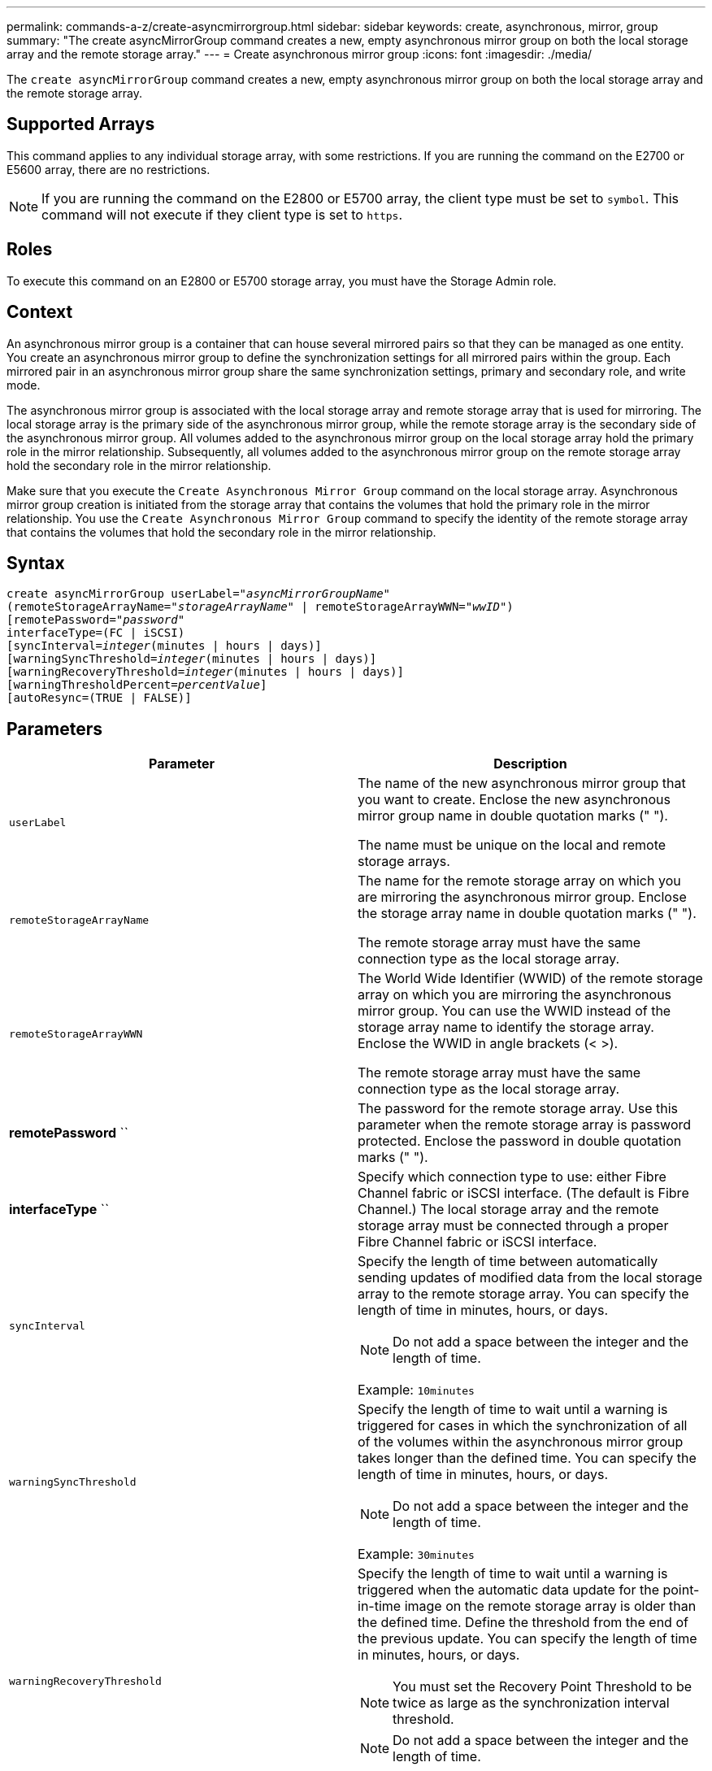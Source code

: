 ---
permalink: commands-a-z/create-asyncmirrorgroup.html
sidebar: sidebar
keywords: create, asynchronous, mirror, group
summary: "The create asyncMirrorGroup command creates a new, empty asynchronous mirror group on both the local storage array and the remote storage array."
---
= Create asynchronous mirror group
:icons: font
:imagesdir: ./media/

[.lead]
The `create asyncMirrorGroup` command creates a new, empty asynchronous mirror group on both the local storage array and the remote storage array.

== Supported Arrays

This command applies to any individual storage array, with some restrictions. If you are running the command on the E2700 or E5600 array, there are no restrictions.

[NOTE]
====
If you are running the command on the E2800 or E5700 array, the client type must be set to `symbol`. This command will not execute if they client type is set to `https`.
====

== Roles

To execute this command on an E2800 or E5700 storage array, you must have the Storage Admin role.

== Context

An asynchronous mirror group is a container that can house several mirrored pairs so that they can be managed as one entity. You create an asynchronous mirror group to define the synchronization settings for all mirrored pairs within the group. Each mirrored pair in an asynchronous mirror group share the same synchronization settings, primary and secondary role, and write mode.

The asynchronous mirror group is associated with the local storage array and remote storage array that is used for mirroring. The local storage array is the primary side of the asynchronous mirror group, while the remote storage array is the secondary side of the asynchronous mirror group. All volumes added to the asynchronous mirror group on the local storage array hold the primary role in the mirror relationship. Subsequently, all volumes added to the asynchronous mirror group on the remote storage array hold the secondary role in the mirror relationship.

Make sure that you execute the `Create Asynchronous Mirror Group` command on the local storage array. Asynchronous mirror group creation is initiated from the storage array that contains the volumes that hold the primary role in the mirror relationship. You use the `Create Asynchronous Mirror Group` command to specify the identity of the remote storage array that contains the volumes that hold the secondary role in the mirror relationship.

== Syntax
[subs=+macros]
----
create asyncMirrorGroup userLabel=pass:quotes[_"asyncMirrorGroupName"_]
(remoteStorageArrayName=pass:quotes[_"storageArrayName"_] | remoteStorageArrayWWN=pass:quotes[_"wwID"_])
[remotePassword=pass:quotes[_"password"_]
interfaceType=(FC | iSCSI)
[syncInterval=pass:quotes[_integer_](minutes | hours | days)]
[warningSyncThreshold=pass:quotes[_integer_](minutes | hours | days)]
[warningRecoveryThreshold=pass:quotes[_integer_](minutes | hours | days)]
[warningThresholdPercent=pass:quotes[_percentValue_]]
[autoResync=(TRUE | FALSE)]
----

== Parameters
[options="header"]
|===
| Parameter| Description
a|
`userLabel`
a|
The name of the new asynchronous mirror group that you want to create. Enclose the new asynchronous mirror group name in double quotation marks (" ").

The name must be unique on the local and remote storage arrays.

a|
`remoteStorageArrayName`
a|
The name for the remote storage array on which you are mirroring the asynchronous mirror group. Enclose the storage array name in double quotation marks (" ").

The remote storage array must have the same connection type as the local storage array.

a|
`remoteStorageArrayWWN`
a|
The World Wide Identifier (WWID) of the remote storage array on which you are mirroring the asynchronous mirror group. You can use the WWID instead of the storage array name to identify the storage array. Enclose the WWID in angle brackets (< >).

The remote storage array must have the same connection type as the local storage array.

a|
*remotePassword* ``
a|
The password for the remote storage array. Use this parameter when the remote storage array is password protected. Enclose the password in double quotation marks (" ").

a|
*interfaceType* ``
a|
Specify which connection type to use: either Fibre Channel fabric or iSCSI interface. (The default is Fibre Channel.) The local storage array and the remote storage array must be connected through a proper Fibre Channel fabric or iSCSI interface.

a|
`syncInterval`
a|
Specify the length of time between automatically sending updates of modified data from the local storage array to the remote storage array. You can specify the length of time in minutes, hours, or days.

[NOTE]
====
Do not add a space between the integer and the length of time.
====

Example: `10minutes`

a|
`warningSyncThreshold`
a|
Specify the length of time to wait until a warning is triggered for cases in which the synchronization of all of the volumes within the asynchronous mirror group takes longer than the defined time. You can specify the length of time in minutes, hours, or days.

[NOTE]
====
Do not add a space between the integer and the length of time.
====

Example: `30minutes`

a|
`warningRecoveryThreshold`
a|
Specify the length of time to wait until a warning is triggered when the automatic data update for the point-in-time image on the remote storage array is older than the defined time. Define the threshold from the end of the previous update. You can specify the length of time in minutes, hours, or days.

[NOTE]
====
You must set the Recovery Point Threshold to be twice as large as the synchronization interval threshold.
====

[NOTE]
====
Do not add a space between the integer and the length of time.
====

Example: `60minutes`

a|
`warningThresholdPercent`
a|
Specify the length of time to wait until a warning is triggered when the capacity of a mirror repository volume reaches the defined percentage. Define the threshold by percentage (%) of the capacity remaining.

a|
`autoResync`
a|
The settings for automatic resynchronization between the primary volumes and the secondary volumes of an asynchronous mirrored pair within an asynchronous mirror group. This parameter has these values:

* `enabled` -- Automatic resynchronization is turned on. You do not need to do anything further to resynchronize the primary volume and the secondary volume.
* `disabled` -- Automatic resynchronization is turned off. To resynchronize the primary volume and the secondary volume, you must run the `resume asyncMirrorGroup` command.

|===

== Notes

* The Asynchronous Mirroring feature must be enabled and activated on the local and remote storage arrays that will be used for mirror activities.
* You can use any combination of alphanumeric characters, hyphens, and underscores for the names. Names can have a maximum of 30 characters.
* The local and remote storage arrays must be connected through a Fibre Channel fabric or iSCSI interface.
* Passwords are stored on each storage array in a management domain. If a password was not previously set, you do not need a password. The password can be any combination of a alphanumeric characters with a maximum of 30 characters. (You can define a storage array password by using the `set storageArray` command.)
* Depending on your configuration, there is a maximum number of asynchronous mirror groups you can create on a storage array.
* Asynchronous mirror groups are created empty and mirrored pairs are added to them later on. Only mirrored pairs can be added to an asynchronous mirror group. Each mirrored pair is associated with exactly one asynchronous mirror group.
* The Asynchronous Mirroring process is initiated at a defined synchronization interval. Periodic point-in-time images are replicated as only the changed data is copied and not the entire volume.

== Minimum firmware level

7.84
